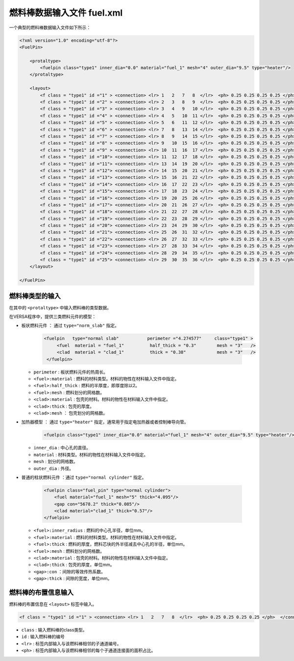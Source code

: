 燃料棒数据输入文件 fuel.xml
============================

一个典型的燃料棒数据输入文件如下所示：

.. code-block:: xml

    <?xml version="1.0" encoding="utf-8"?>
    <FuelPin>

        <protaltype>
            <fuelpin class="type1" inner_dia="0.0" material="fuel_1" mesh="4" outer_dia="9.5" type="heater"/>
        </protaltype>
    
        <layout>
            <f class = "type1" id ="1" > <connection> <lr> 1   2   7   8  </lr>  <ph> 0.25 0.25 0.25 0.25 </ph>  </connection> </f>
            <f class = "type1" id ="2" > <connection> <lr> 2   3   8   9  </lr>  <ph> 0.25 0.25 0.25 0.25 </ph>  </connection> </f>
            <f class = "type1" id ="3" > <connection> <lr> 3   4   9   10 </lr>  <ph> 0.25 0.25 0.25 0.25 </ph>  </connection> </f>
            <f class = "type1" id ="4" > <connection> <lr> 4   5   10  11 </lr>  <ph> 0.25 0.25 0.25 0.25 </ph>  </connection> </f>
            <f class = "type1" id ="5" > <connection> <lr> 5   6   11  12 </lr>  <ph> 0.25 0.25 0.25 0.25 </ph>  </connection> </f>
            <f class = "type1" id ="6" > <connection> <lr> 7   8   13  14 </lr>  <ph> 0.25 0.25 0.25 0.25 </ph>  </connection> </f>
            <f class = "type1" id ="7" > <connection> <lr> 8   9   14  15 </lr>  <ph> 0.25 0.25 0.25 0.25 </ph>  </connection> </f>
            <f class = "type1" id ="8" > <connection> <lr> 9   10  15  16 </lr>  <ph> 0.25 0.25 0.25 0.25 </ph>  </connection> </f>
            <f class = "type1" id ="9" > <connection> <lr> 10  11  16  17 </lr>  <ph> 0.25 0.25 0.25 0.25 </ph>  </connection> </f>
            <f class = "type1" id ="10"> <connection> <lr> 11  12  17  18 </lr>  <ph> 0.25 0.25 0.25 0.25 </ph>  </connection> </f>
            <f class = "type1" id ="11"> <connection> <lr> 13  14  19  20 </lr>  <ph> 0.25 0.25 0.25 0.25 </ph>  </connection> </f>
            <f class = "type1" id ="12"> <connection> <lr> 14  15  20  21 </lr>  <ph> 0.25 0.25 0.25 0.25 </ph>  </connection> </f>
            <f class = "type1" id ="13"> <connection> <lr> 15  16  21  22 </lr>  <ph> 0.25 0.25 0.25 0.25 </ph>  </connection> </f>
            <f class = "type1" id ="14"> <connection> <lr> 16  17  22  23 </lr>  <ph> 0.25 0.25 0.25 0.25 </ph>  </connection> </f>
            <f class = "type1" id ="15"> <connection> <lr> 17  18  23  24 </lr>  <ph> 0.25 0.25 0.25 0.25 </ph>  </connection> </f>
            <f class = "type1" id ="16"> <connection> <lr> 19  20  25  26 </lr>  <ph> 0.25 0.25 0.25 0.25 </ph>  </connection> </f>
            <f class = "type1" id ="17"> <connection> <lr> 20  21  26  27 </lr>  <ph> 0.25 0.25 0.25 0.25 </ph>  </connection> </f>
            <f class = "type1" id ="18"> <connection> <lr> 21  22  27  28 </lr>  <ph> 0.25 0.25 0.25 0.25 </ph>  </connection> </f>
            <f class = "type1" id ="19"> <connection> <lr> 22  23  28  29 </lr>  <ph> 0.25 0.25 0.25 0.25 </ph>  </connection> </f>
            <f class = "type1" id ="20"> <connection> <lr> 23  24  29  30 </lr>  <ph> 0.25 0.25 0.25 0.25 </ph>  </connection> </f>
            <f class = "type1" id ="21"> <connection> <lr> 25  26  31  32 </lr>  <ph> 0.25 0.25 0.25 0.25 </ph>  </connection> </f>
            <f class = "type1" id ="22"> <connection> <lr> 26  27  32  33 </lr>  <ph> 0.25 0.25 0.25 0.25 </ph>  </connection> </f>
            <f class = "type1" id ="23"> <connection> <lr> 27  28  33  34 </lr>  <ph> 0.25 0.25 0.25 0.25 </ph>  </connection> </f>
            <f class = "type1" id ="24"> <connection> <lr> 28  29  34  35 </lr>  <ph> 0.25 0.25 0.25 0.25 </ph>  </connection> </f>
            <f class = "type1" id ="25"> <connection> <lr> 29  30  35  36 </lr>  <ph> 0.25 0.25 0.25 0.25 </ph>  </connection> </f>      
        </layout>
        
    </FuelPin> 

燃料棒类型的输入
-------------------------------
在其中的 ``<protaltype>`` 中输入燃料棒的类型数据。

在VERSA程序中，提供三类燃料元件的模型：

- ``板状燃料元件``       ： 通过 ``type="norm_slab"`` 指定。
    
    .. code-block:: xml
    
        <fuelpin   type="normal slab"           perimeter ="4.274577"     class="type1" >
             <fuel  material = "fuel_1"          half_thick = "0.3"        mesh = "3"   />
             <clad  material = "clad_1"          thick = "0.38"            mesh = "3"   />
         </fuelpin>


  - ``perimeter``         : 板状燃料元件的热周长。
  - ``<fuel>:material``   : 燃料的材料类型。材料的物性在材料输入文件中指定。
  - ``<fuel>:half_thick`` : 燃料的半厚度，即厚度除以2。
  - ``<fuel>:mesh``       : 燃料划分的网格数。
  - ``<clad>:material``   : 包壳的材料。材料的物性在材料输入文件中指定。
  - ``<clad>:thick``      : 包壳的厚度。
  - ``<clad>:mesh``       ： 包壳划分的网格数。 

- ``加热器模型``         ： 通过 ``type="heater"`` 指定，通常用于指定电加热器或者控制棒导向管。
    
    .. code-block:: xml

        <fuelpin class="type1" inner_dia="0.0" material="fuel_1" mesh="4" outer_dia="9.5" type="heater"/>

  - ``inner_dia``         : 中心孔的直径。
  - ``material``          : 材料类型。材料的物性在材料输入文件中指定。
  - ``mesh``              : 划分的网格数。
  - ``outer_dia``         : 外径。

- ``普通的柱状燃料元件``  ：通过 ``type="normal cylinder"`` 指定。
  
    .. code-block:: xml

        <fuelpin class="fuel_pin" type="normal cylinder">
            <fuel material="fuel_1" mesh="5" thick="4.095"/>
            <gap con="5678.2" thick="0.085"/>
            <clad material="clad_1" thick="0.57"/>
        </fuelpin>

  - ``<fuel>:inner_radius`` : 燃料的中心孔半径，单位mm。
  - ``<fuel>:material``     : 燃料的材料类型。材料的物性在材料输入文件中指定。
  - ``<fuel>:thick``        : 燃料的厚度，燃料芯块的外半径减去中心孔的半径，单位mm。
  - ``<fuel>:mesh``         : 燃料划分的网格数。
  - ``<clad>:material``     : 包壳的材料。材料的物性在材料输入文件中指定。
  - ``<clad>:thick``        : 包壳的厚度，单位mm。
  - ``<gap>:con``           ：间隙的等效传热系数。
  - ``<gap>:thick``         : 间隙的宽度，单位mm。


燃料棒的布置信息输入
-------------------------------

燃料棒的布置信息在 ``<layout>`` 标签中输入。

.. code-block:: xml

    <f class = "type1" id ="1" > <connection> <lr> 1   2   7   8  </lr>  <ph> 0.25 0.25 0.25 0.25 </ph>  </connection> </f>

- ``class`` : 输入燃料棒的class类型。
- ``id``    : 输入燃料棒的编号
- ``<lr>``  : 标签内部输入与该燃料棒相邻的子通道编号。
- ``<ph>``  : 标签内部输入与该燃料棒相邻的每个子通道连接面的面积占比。
